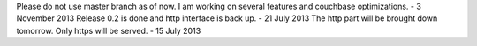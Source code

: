 Please do not use master branch as of now. I am  working on several features
and couchbase optimizations. - 3 November 2013
Release 0.2 is done and http interface is back up. - 21 July 2013
The http part will be brought down tomorrow. Only https will be served. - 15 July 2013
